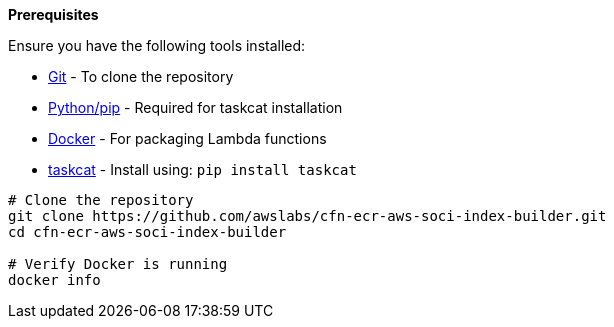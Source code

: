 *Prerequisites*

Ensure you have the following tools installed:

* https://git-scm.com/book/en/v2/Getting-Started-Installing-Git[Git] - To clone the repository
* http://pip.pypa.io/en/stable/installation/[Python/pip] - Required for taskcat installation
* https://docs.docker.com/get-started/get-docker/[Docker] - For packaging Lambda functions
* https://aws-ia.github.io/taskcat/docs/INSTALLATION/[taskcat] - Install using: `pip install taskcat`

[source,bash]
----
# Clone the repository
git clone https://github.com/awslabs/cfn-ecr-aws-soci-index-builder.git
cd cfn-ecr-aws-soci-index-builder

# Verify Docker is running
docker info
----


